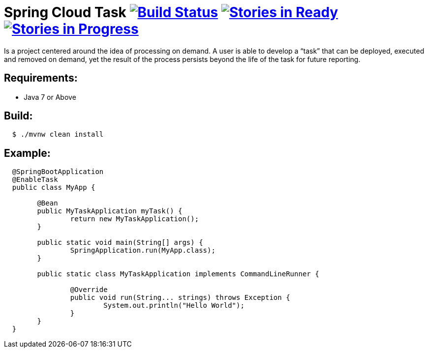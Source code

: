 = Spring Cloud Task image:https://build.spring.io/plugins/servlet/buildStatusImage/SCT-STASK[Build Status, link=https://build.spring.io/browse/SCT-STASK] image:https://badge.waffle.io/spring-cloud/spring-cloud-task.svg?label=ready&title=Ready[Stories in Ready, link=http://waffle.io/spring-cloud/spring-cloud-task] image:https://badge.waffle.io/spring-cloud/spring-cloud-task.svg?label=In%20Progress&title=In%20Progress[Stories in Progress, link=http://waffle.io/spring-cloud/spring-cloud-task]

Is a project centered around the idea of processing on demand.  A user is able to develop
a “task” that can be deployed, executed and removed on demand, yet the result of the
process persists beyond the life of the task for future reporting.


== Requirements:

* Java 7 or Above

== Build:

[source,shell,indent=2]
----
$ ./mvnw clean install
----

== Example:

[source,java,indent=2]
----
@SpringBootApplication
@EnableTask
public class MyApp {

	@Bean
	public MyTaskApplication myTask() {
		return new MyTaskApplication();
	}

	public static void main(String[] args) {
		SpringApplication.run(MyApp.class);
	}

	public static class MyTaskApplication implements CommandLineRunner {

		@Override
		public void run(String... strings) throws Exception {
			System.out.println("Hello World");
		}
	}
}
----
